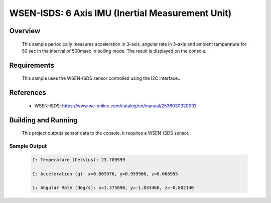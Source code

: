 .. _wsen-isds-2536030320001:

WSEN-ISDS: 6 Axis IMU (Inertial Measurement Unit)
#################################################

Overview
********
 This sample periodically measures acceleration in 3-axis, angular rate in 3-axis and ambient temperature for
 50 sec in the interval of 500msec in polling mode.
 The result is displayed on the console.

Requirements
************

 This sample uses the WSEN-ISDS sensor controlled using the I2C interface..

References
**********

 - WSEN-ISDS: https://www.we-online.com/catalog/en/manual/2536030320001

Building and Running
********************

 This project outputs sensor data to the console. It requires a WSEN-ISDS
 sensor.

 .. zephyr-app-commands::
    :app: samples/sensor/wsen_isds_2536030320001/
    :goals: build flash


Sample Output
=============

 .. code-block:: console

  I: Temperature (Celsius): 23.709999

  I: Acceleration (g): x=0.003976, y=0.959960, z=0.066995

  I: Angular Rate (deg/s): x=1.375090, y=-1.833460, z=-0.802140
